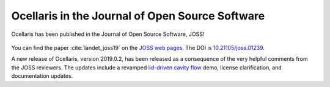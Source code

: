 Ocellaris in the Journal of Open Source Software
================================================

.. feed-entry::
    :author: Tormod Landet
    :date: 2019-03-27

Ocellaris has been published in the Journal of Open Source Software, JOSS!

.. figure:: https://github.com/openjournals/whedon/blob/c3f083d5b848c3a62760aa4dda7158950d230e91/resources/joss-logo.png?raw=true
    :width: 50%
    :align: center
    :alt: JOSS logo

You can find the paper :cite:`landet_joss19` on the `JOSS web pages <http://joss.theoj.org/papers/10.21105/joss.01239>`_.
The DOI is `10.21105/joss.01239 <https://dx.doi.org/10.21105/joss.01239>`_.

A new release of Ocellaris, version 2019.0.2, has been released as a consequence of the very helpful comments from the JOSS reviewers. The updates include a revamped `lid-driven cavity flow <https://bitbucket.org/ocellarisproject/ocellaris/pull-requests/21>`_ demo, license clarification, and documentation updates.
